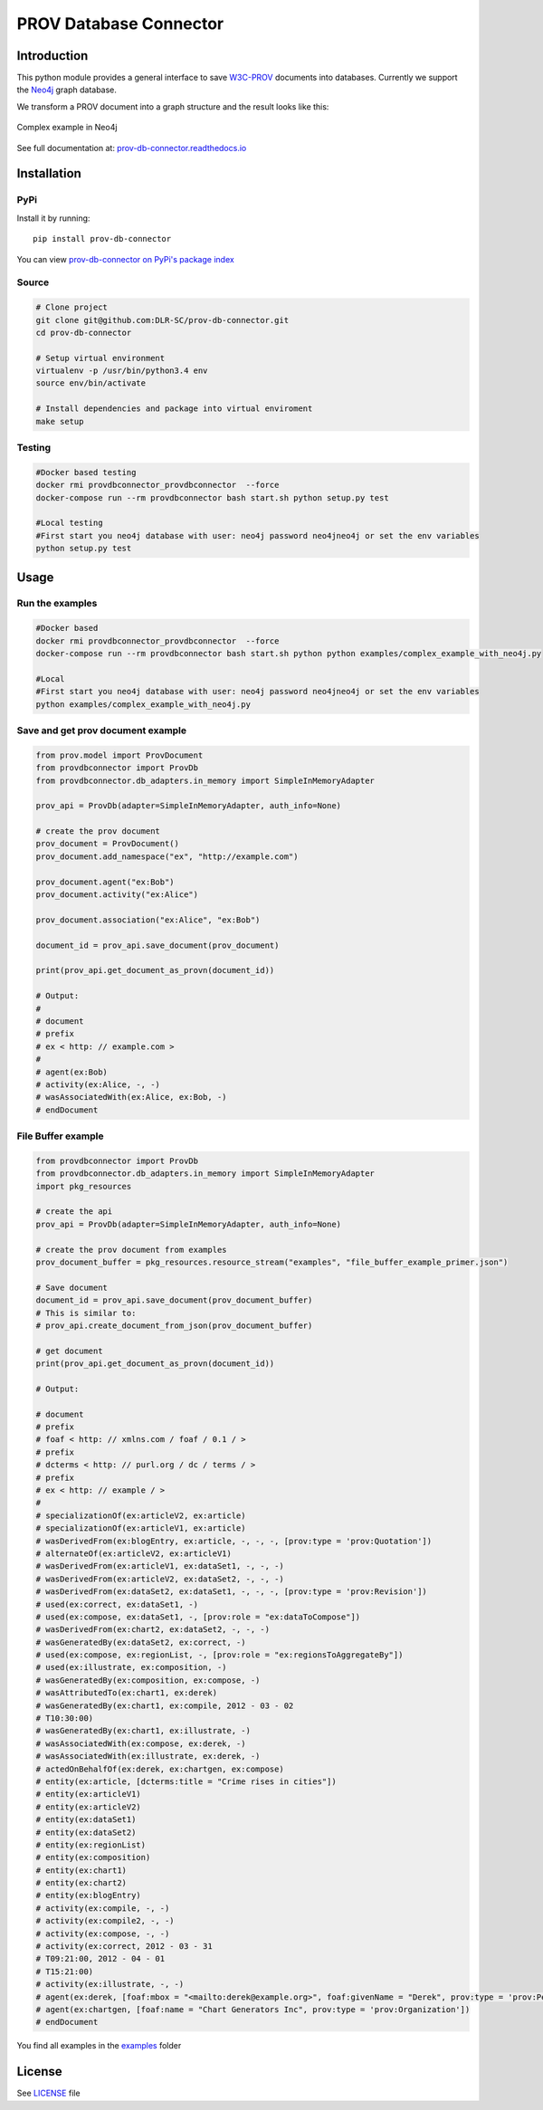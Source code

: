 PROV Database Connector
=======================

Introduction
------------

.. image:: https://badge.fury.io/py/prov-db-connector.svg
    :target: https://pypi.python.org/pypi/prov-db-connector
    :alt: PyPI version
.. image:: https://travis-ci.org/DLR-SC/prov-db-connector.svg?branch=master
    :target: https://travis-ci.org/DLR-SC/prov-db-connector
    :alt: Build Status
.. image:: https://coveralls.io/repos/github/DLR-SC/prov-db-connector/badge.svg?branch=master
    :target: https://coveralls.io/github/DLR-SC/prov-db-connector?branch=master
    :alt: Coverage Status
.. image:: https://pyup.io/repos/github/dlr-sc/prov-db-connector/shield.svg
    :target: https://pyup.io/repos/github/dlr-sc/prov-db-connector/
    :alt: Updates
.. image:: https://www.quantifiedcode.com/api/v1/project/3ee099c99b0340728ca4d54392caae83/badge.svg
    :target: https://www.quantifiedcode.com/app/project/3ee099c99b0340728ca4d54392caae83
    :alt: Code Issues


This python module provides a general interface to save `W3C-PROV <https://www.w3.org/TR/prov-overview/>`_ documents into databases.
Currently we support the `Neo4j <https://neo4j.com/>`_ graph database.

We transform a PROV document into a graph structure and the result looks like this:

.. figure:: https://cdn.rawgit.com/dlr-sc/prov-db-connector/master/docs/_images/test_cases/test_prov_primer_example.svg
   :align: center
   :scale: 50 %
   :alt: Complex example in Neo4j

   Complex example in Neo4j

See full documentation at: `prov-db-connector.readthedocs.io <http://prov-db-connector.readthedocs.io>`_

Installation
------------

PyPi
~~~~

Install it by running::

    pip install prov-db-connector

You can view `prov-db-connector on PyPi's package index <https://pypi.python.org/pypi/prov-db-connector/>`_

Source
~~~~~~

.. code:: sh

    # Clone project
    git clone git@github.com:DLR-SC/prov-db-connector.git
    cd prov-db-connector

    # Setup virtual environment
    virtualenv -p /usr/bin/python3.4 env
    source env/bin/activate

    # Install dependencies and package into virtual enviroment
    make setup

Testing
~~~~~~~

.. code:: sh

    #Docker based testing
    docker rmi provdbconnector_provdbconnector  --force
    docker-compose run --rm provdbconnector bash start.sh python setup.py test

    #Local testing
    #First start you neo4j database with user: neo4j password neo4jneo4j or set the env variables
    python setup.py test

Usage
-----

Run the examples
~~~~~~~~~~~~~~~~

.. code:: sh

    #Docker based
    docker rmi provdbconnector_provdbconnector  --force
    docker-compose run --rm provdbconnector bash start.sh python python examples/complex_example_with_neo4j.py

    #Local
    #First start you neo4j database with user: neo4j password neo4jneo4j or set the env variables
    python examples/complex_example_with_neo4j.py


Save and get prov document example
~~~~~~~~~~~~~~~~~~~~~~~~~~~~~~~~~~


.. code-block:: python

    from prov.model import ProvDocument
    from provdbconnector import ProvDb
    from provdbconnector.db_adapters.in_memory import SimpleInMemoryAdapter

    prov_api = ProvDb(adapter=SimpleInMemoryAdapter, auth_info=None)

    # create the prov document
    prov_document = ProvDocument()
    prov_document.add_namespace("ex", "http://example.com")

    prov_document.agent("ex:Bob")
    prov_document.activity("ex:Alice")

    prov_document.association("ex:Alice", "ex:Bob")

    document_id = prov_api.save_document(prov_document)

    print(prov_api.get_document_as_provn(document_id))

    # Output:
    #
    # document
    # prefix
    # ex < http: // example.com >
    #
    # agent(ex:Bob)
    # activity(ex:Alice, -, -)
    # wasAssociatedWith(ex:Alice, ex:Bob, -)
    # endDocument


File Buffer example
~~~~~~~~~~~~~~~~~~~


.. code-block:: python

    from provdbconnector import ProvDb
    from provdbconnector.db_adapters.in_memory import SimpleInMemoryAdapter
    import pkg_resources

    # create the api
    prov_api = ProvDb(adapter=SimpleInMemoryAdapter, auth_info=None)

    # create the prov document from examples
    prov_document_buffer = pkg_resources.resource_stream("examples", "file_buffer_example_primer.json")

    # Save document
    document_id = prov_api.save_document(prov_document_buffer)
    # This is similar to:
    # prov_api.create_document_from_json(prov_document_buffer)

    # get document
    print(prov_api.get_document_as_provn(document_id))

    # Output:

    # document
    # prefix
    # foaf < http: // xmlns.com / foaf / 0.1 / >
    # prefix
    # dcterms < http: // purl.org / dc / terms / >
    # prefix
    # ex < http: // example / >
    #
    # specializationOf(ex:articleV2, ex:article)
    # specializationOf(ex:articleV1, ex:article)
    # wasDerivedFrom(ex:blogEntry, ex:article, -, -, -, [prov:type = 'prov:Quotation'])
    # alternateOf(ex:articleV2, ex:articleV1)
    # wasDerivedFrom(ex:articleV1, ex:dataSet1, -, -, -)
    # wasDerivedFrom(ex:articleV2, ex:dataSet2, -, -, -)
    # wasDerivedFrom(ex:dataSet2, ex:dataSet1, -, -, -, [prov:type = 'prov:Revision'])
    # used(ex:correct, ex:dataSet1, -)
    # used(ex:compose, ex:dataSet1, -, [prov:role = "ex:dataToCompose"])
    # wasDerivedFrom(ex:chart2, ex:dataSet2, -, -, -)
    # wasGeneratedBy(ex:dataSet2, ex:correct, -)
    # used(ex:compose, ex:regionList, -, [prov:role = "ex:regionsToAggregateBy"])
    # used(ex:illustrate, ex:composition, -)
    # wasGeneratedBy(ex:composition, ex:compose, -)
    # wasAttributedTo(ex:chart1, ex:derek)
    # wasGeneratedBy(ex:chart1, ex:compile, 2012 - 03 - 02
    # T10:30:00)
    # wasGeneratedBy(ex:chart1, ex:illustrate, -)
    # wasAssociatedWith(ex:compose, ex:derek, -)
    # wasAssociatedWith(ex:illustrate, ex:derek, -)
    # actedOnBehalfOf(ex:derek, ex:chartgen, ex:compose)
    # entity(ex:article, [dcterms:title = "Crime rises in cities"])
    # entity(ex:articleV1)
    # entity(ex:articleV2)
    # entity(ex:dataSet1)
    # entity(ex:dataSet2)
    # entity(ex:regionList)
    # entity(ex:composition)
    # entity(ex:chart1)
    # entity(ex:chart2)
    # entity(ex:blogEntry)
    # activity(ex:compile, -, -)
    # activity(ex:compile2, -, -)
    # activity(ex:compose, -, -)
    # activity(ex:correct, 2012 - 03 - 31
    # T09:21:00, 2012 - 04 - 01
    # T15:21:00)
    # activity(ex:illustrate, -, -)
    # agent(ex:derek, [foaf:mbox = "<mailto:derek@example.org>", foaf:givenName = "Derek", prov:type = 'prov:Person'])
    # agent(ex:chartgen, [foaf:name = "Chart Generators Inc", prov:type = 'prov:Organization'])
    # endDocument


You find all examples in the `examples <https://github.com/DLR-SC/prov-db-connector/tree/master/examples>`_ folder

License
-------

See `LICENSE <https://github.com/DLR-SC/prov-db-connector/blob/master/LICENSE>`_ file


